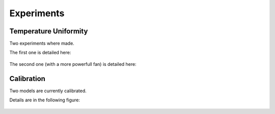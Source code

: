 ************
Experiments 
************

Temperature Uniformity
======================

Two experiments where made.

The first one is detailed here:

.. figure:: ../datasets/uniform_temperature/results_uniform_experiment.png

The second one (with a more powerfull fan) is detailed here:

.. figure:: ../datasets/uniform_temperature/results_uniform_experiment_better_fan.png


Calibration
===========

Two models are currently calibrated.

Details are in the following figure:

.. figure:: ../datasets/calibration_fan_24v/results_calibration_experiments.png
